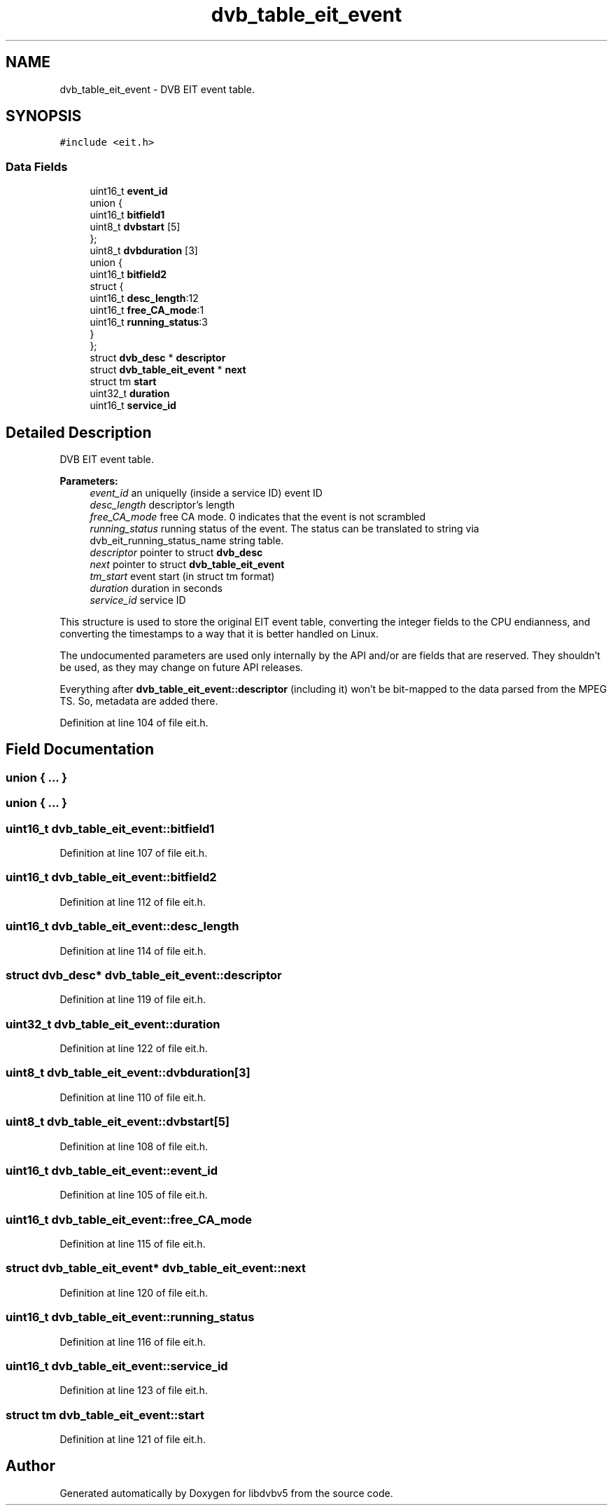 .TH "dvb_table_eit_event" 3 "Sun Jan 24 2016" "Version 1.10.0" "libdvbv5" \" -*- nroff -*-
.ad l
.nh
.SH NAME
dvb_table_eit_event \- DVB EIT event table\&.  

.SH SYNOPSIS
.br
.PP
.PP
\fC#include <eit\&.h>\fP
.SS "Data Fields"

.in +1c
.ti -1c
.RI "uint16_t \fBevent_id\fP"
.br
.ti -1c
.RI "union {"
.br
.ti -1c
.RI "   uint16_t \fBbitfield1\fP"
.br
.ti -1c
.RI "   uint8_t \fBdvbstart\fP [5]"
.br
.ti -1c
.RI "}; "
.br
.ti -1c
.RI "uint8_t \fBdvbduration\fP [3]"
.br
.ti -1c
.RI "union {"
.br
.ti -1c
.RI "   uint16_t \fBbitfield2\fP"
.br
.ti -1c
.RI "   struct {"
.br
.ti -1c
.RI "      uint16_t \fBdesc_length\fP:12"
.br
.ti -1c
.RI "      uint16_t \fBfree_CA_mode\fP:1"
.br
.ti -1c
.RI "      uint16_t \fBrunning_status\fP:3"
.br
.ti -1c
.RI "   } "
.br
.ti -1c
.RI "}; "
.br
.ti -1c
.RI "struct \fBdvb_desc\fP * \fBdescriptor\fP"
.br
.ti -1c
.RI "struct \fBdvb_table_eit_event\fP * \fBnext\fP"
.br
.ti -1c
.RI "struct tm \fBstart\fP"
.br
.ti -1c
.RI "uint32_t \fBduration\fP"
.br
.ti -1c
.RI "uint16_t \fBservice_id\fP"
.br
.in -1c
.SH "Detailed Description"
.PP 
DVB EIT event table\&. 


.PP
\fBParameters:\fP
.RS 4
\fIevent_id\fP an uniquelly (inside a service ID) event ID 
.br
\fIdesc_length\fP descriptor's length 
.br
\fIfree_CA_mode\fP free CA mode\&. 0 indicates that the event is not scrambled 
.br
\fIrunning_status\fP running status of the event\&. The status can be translated to string via dvb_eit_running_status_name string table\&. 
.br
\fIdescriptor\fP pointer to struct \fBdvb_desc\fP 
.br
\fInext\fP pointer to struct \fBdvb_table_eit_event\fP 
.br
\fItm_start\fP event start (in struct tm format) 
.br
\fIduration\fP duration in seconds 
.br
\fIservice_id\fP service ID
.RE
.PP
This structure is used to store the original EIT event table, converting the integer fields to the CPU endianness, and converting the timestamps to a way that it is better handled on Linux\&.
.PP
The undocumented parameters are used only internally by the API and/or are fields that are reserved\&. They shouldn't be used, as they may change on future API releases\&.
.PP
Everything after \fBdvb_table_eit_event::descriptor\fP (including it) won't be bit-mapped to the data parsed from the MPEG TS\&. So, metadata are added there\&. 
.PP
Definition at line 104 of file eit\&.h\&.
.SH "Field Documentation"
.PP 
.SS "union { \&.\&.\&. } "

.SS "union { \&.\&.\&. } "

.SS "uint16_t dvb_table_eit_event::bitfield1"

.PP
Definition at line 107 of file eit\&.h\&.
.SS "uint16_t dvb_table_eit_event::bitfield2"

.PP
Definition at line 112 of file eit\&.h\&.
.SS "uint16_t dvb_table_eit_event::desc_length"

.PP
Definition at line 114 of file eit\&.h\&.
.SS "struct \fBdvb_desc\fP* dvb_table_eit_event::descriptor"

.PP
Definition at line 119 of file eit\&.h\&.
.SS "uint32_t dvb_table_eit_event::duration"

.PP
Definition at line 122 of file eit\&.h\&.
.SS "uint8_t dvb_table_eit_event::dvbduration[3]"

.PP
Definition at line 110 of file eit\&.h\&.
.SS "uint8_t dvb_table_eit_event::dvbstart[5]"

.PP
Definition at line 108 of file eit\&.h\&.
.SS "uint16_t dvb_table_eit_event::event_id"

.PP
Definition at line 105 of file eit\&.h\&.
.SS "uint16_t dvb_table_eit_event::free_CA_mode"

.PP
Definition at line 115 of file eit\&.h\&.
.SS "struct \fBdvb_table_eit_event\fP* dvb_table_eit_event::next"

.PP
Definition at line 120 of file eit\&.h\&.
.SS "uint16_t dvb_table_eit_event::running_status"

.PP
Definition at line 116 of file eit\&.h\&.
.SS "uint16_t dvb_table_eit_event::service_id"

.PP
Definition at line 123 of file eit\&.h\&.
.SS "struct tm dvb_table_eit_event::start"

.PP
Definition at line 121 of file eit\&.h\&.

.SH "Author"
.PP 
Generated automatically by Doxygen for libdvbv5 from the source code\&.
